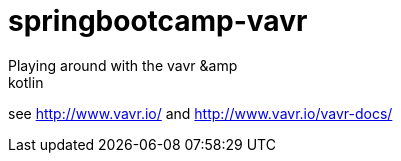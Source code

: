 # springbootcamp-vavr
Playing around with the vavr &amp; kotlin


see http://www.vavr.io/ and http://www.vavr.io/vavr-docs/

